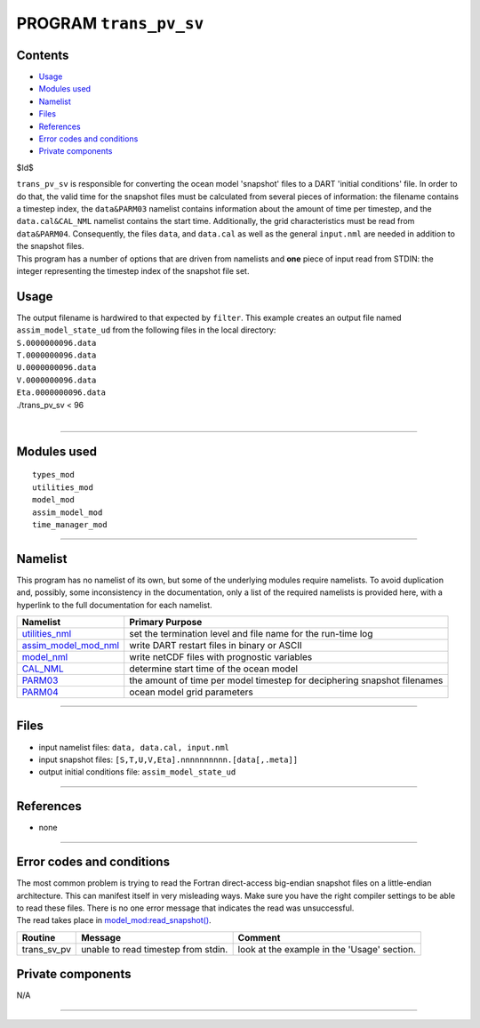 PROGRAM ``trans_pv_sv``
=======================

Contents
--------

-  `Usage <#usage>`__
-  `Modules used <#modules_used>`__
-  `Namelist <#namelist>`__
-  `Files <#files>`__
-  `References <#references>`__
-  `Error codes and conditions <#error_codes_and_conditions>`__
-  `Private components <#private_components>`__

$Id$

| ``trans_pv_sv`` is responsible for converting the ocean model 'snapshot' files to a DART 'initial conditions' file. In
  order to do that, the valid time for the snapshot files must be calculated from several pieces of information: the
  filename contains a timestep index, the ``data``\ ``&PARM03`` namelist contains information about the amount of time
  per timestep, and the ``data.cal``\ ``&CAL_NML`` namelist contains the start time. Additionally, the grid
  characteristics must be read from ``data``\ ``&PARM04``. Consequently, the files ``data``, and ``data.cal`` as well as
  the general ``input.nml`` are needed in addition to the snapshot files.
| This program has a number of options that are driven from namelists and **one** piece of input read from STDIN: the
  integer representing the timestep index of the snapshot file set.

Usage
-----

| The output filename is hardwired to that expected by ``filter``. This example creates an output file named
  ``assim_model_state_ud`` from the following files in the local directory:
| ``S.0000000096.data``
| ``T.0000000096.data``
| ``U.0000000096.data``
| ``V.0000000096.data``
| ``Eta.0000000096.data``

.. container:: unix

   ./trans_pv_sv < 96

| 

--------------

.. _modules_used:

Modules used
------------

::

   types_mod
   utilities_mod
   model_mod
   assim_model_mod
   time_manager_mod

--------------

Namelist
--------

This program has no namelist of its own, but some of the underlying modules require namelists. To avoid duplication and,
possibly, some inconsistency in the documentation, only a list of the required namelists is provided here, with a
hyperlink to the full documentation for each namelist.

+----------------------------------------------------------+----------------------------------------------------------+
| Namelist                                                 | Primary Purpose                                          |
+==========================================================+==========================================================+
| `utilities_nml </assimilatio                             | set the termination level and file name for the run-time |
| n_code/modules/utilities/utilities_mod.html#Namelist>`__ | log                                                      |
+----------------------------------------------------------+----------------------------------------------------------+
| `assim_model_mod_nml </assimilation_cod                  | write DART restart files in binary or ASCII              |
| e/modules/assimilation/assim_model_mod.html#Namelist>`__ |                                                          |
+----------------------------------------------------------+----------------------------------------------------------+
| `model_nml <model_mod.html#Namelist>`__                  | write netCDF files with prognostic variables             |
+----------------------------------------------------------+----------------------------------------------------------+
| `CAL_NML <model_mod.html#namelist_cal_nml>`__            | determine start time of the ocean model                  |
+----------------------------------------------------------+----------------------------------------------------------+
| `PARM03 <model_mod.html#namelist_parm03>`__              | the amount of time per model timestep for deciphering    |
|                                                          | snapshot filenames                                       |
+----------------------------------------------------------+----------------------------------------------------------+
| `PARM04 <model_mod.html#namelist_parm04>`__              | ocean model grid parameters                              |
+----------------------------------------------------------+----------------------------------------------------------+

--------------

Files
-----

-  input namelist files: ``data, data.cal, input.nml``
-  input snapshot files: ``[S,T,U,V,Eta].nnnnnnnnnn.[data[,.meta]]``
-  output initial conditions file: ``assim_model_state_ud``

--------------

References
----------

-  none

--------------

.. _error_codes_and_conditions:

Error codes and conditions
--------------------------

| The most common problem is trying to read the Fortran direct-access big-endian snapshot files on a little-endian
  architecture. This can manifest itself in very misleading ways. Make sure you have the right compiler settings to be
  able to read these files. There is no one error message that indicates the read was unsuccessful.
| The read takes place in `model_mod:read_snapshot() <model_mod.html#read_snapshot>`__.

.. container:: errors

   =========== =================================== ===========================================
   Routine     Message                             Comment
   =========== =================================== ===========================================
   trans_sv_pv unable to read timestep from stdin. look at the example in the 'Usage' section.
   =========== =================================== ===========================================

.. _private_components:

Private components
------------------

N/A

--------------
